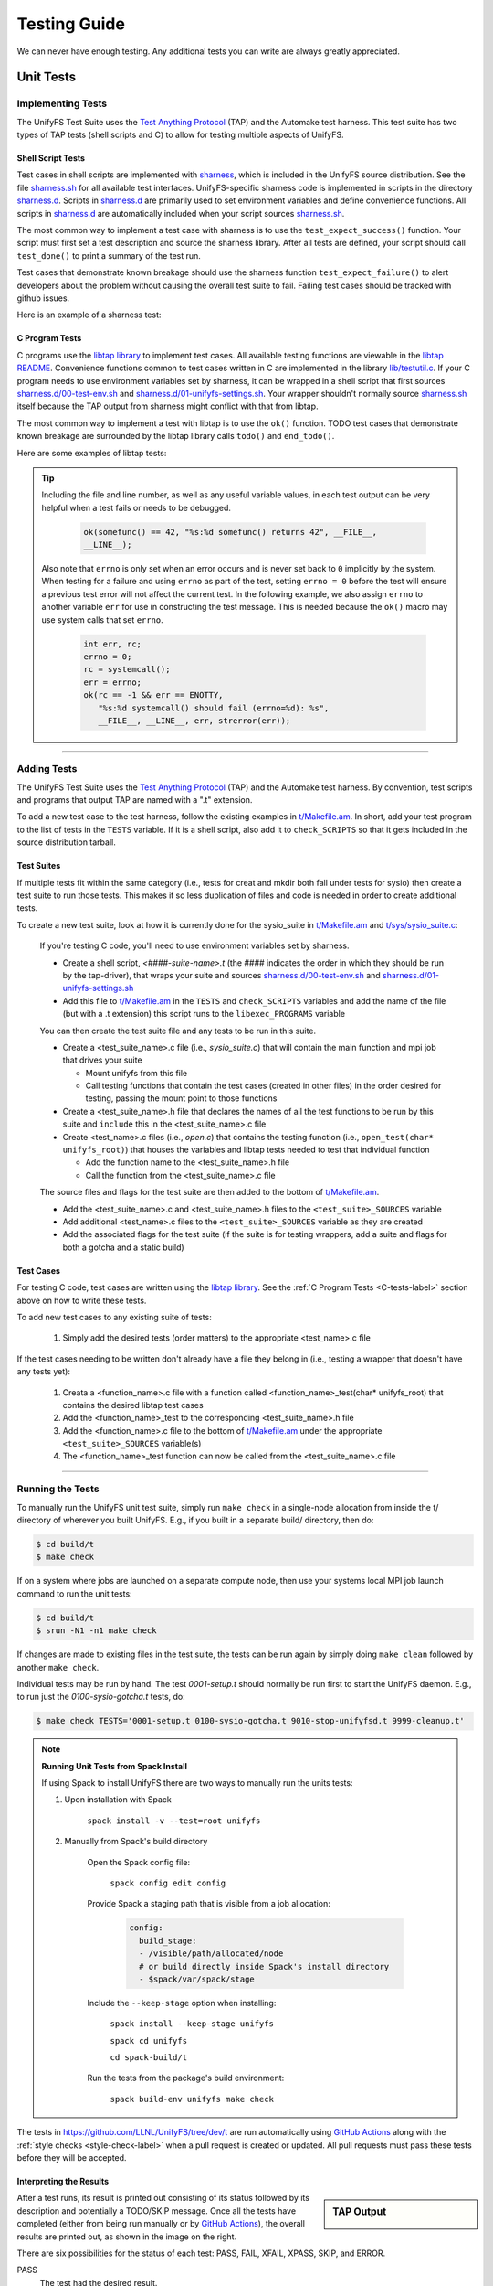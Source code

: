 =============
Testing Guide
=============

We can never have enough testing. Any additional tests you can write are always
greatly appreciated.

----------
Unit Tests
----------

Implementing Tests
******************

The UnifyFS Test Suite uses the `Test Anything Protocol`_ (TAP) and the
Automake test harness. This test suite has two types of TAP tests (shell scripts
and C) to allow for testing multiple aspects of UnifyFS.

Shell Script Tests
^^^^^^^^^^^^^^^^^^

Test cases in shell scripts are implemented with sharness_, which is included
in the UnifyFS source distribution. See the file sharness.sh_ for all available
test interfaces. UnifyFS-specific sharness code is implemented in scripts in
the directory sharness.d_. Scripts in sharness.d_ are primarily used to set
environment variables and define convenience functions. All scripts in
sharness.d_ are automatically included when your script sources sharness.sh_.

The most common way to implement a test case with sharness is to use the
``test_expect_success()`` function. Your script must first set a test
description and source the sharness library. After all tests are defined, your
script should call ``test_done()`` to print a summary of the test run.

Test cases that demonstrate known breakage should use the sharness function
``test_expect_failure()`` to alert developers about the problem without
causing the overall test suite to fail. Failing test cases should be tracked
with github issues.

Here is an example of a sharness test:

.. code-block:: Bash
    :linenos:

    #!/bin/sh

    test_description="My awesome test cases"

    . $(dirname $0)/sharness.sh

    test_expect_success "Verify some critical invariant" '
        test 1 -eq 1
    '

    test_expect_failure "Prove this someday" '
        test "P" == "NP"
    '

    # Various tests available to use inside test_expect_success/failure
    test_expect_success "Show various available tests" '
        test_path_is_dir /somedir
        test_must_fail test_dir_is_empty /somedir
        test_path_is_file /somedir/somefile
    '

    # Use test_set_prereq/test_have_prereq to conditionally skip tests
    [[ -n $(which h5cc 2>/dev/null) ]] && test_set_prereq HAVE_HDF5
    if test_have_prereq HAVE_HDF5; then
        # run HDF5 tests
    fi

    # Can also check for prereq in individual test
    test_expect_success HAVE_HDF5 "Run HDF5 test" '
        # Run HDF5 test
    '

    test_done

.. _C-tests-label:

C Program Tests
^^^^^^^^^^^^^^^

C programs use the `libtap library`_ to implement test cases. All available
testing functions are viewable in the `libtap README`_. Convenience functions
common to test cases written in C are implemented in the library
`lib/testutil.c`_. If your C program needs to use environment variables set by
sharness, it can be wrapped in a shell script that first sources
`sharness.d/00-test-env.sh`_ and `sharness.d/01-unifyfs-settings.sh`_. Your
wrapper shouldn't normally source sharness.sh_ itself because the TAP output
from sharness might conflict with that from libtap.

The most common way to implement a test with libtap is to use the ``ok()``
function. TODO test cases that demonstrate known breakage are surrounded by the
libtap library calls ``todo()`` and ``end_todo()``.

Here are some examples of libtap tests:

.. code-block:: C
    :linenos:

    #include "t/lib/tap.h"
    #include "t/lib/testutil.h"
    #include <string.h>

    int main(int argc, char *argv[])
    {
        int result;

        result = (1 == 1);
        ok(result, "1 equals 1: %d", result);

        /* Or put a function call directly in test */
        ok(somefunc() == 42, "somefunc() returns 42");
        ok(somefunc() == -1, "somefunc() should fail");

        /* Use pass/fail for more complex code paths */
        int x = somefunc();
        if (x > 0) {
            pass("somefunc() returned a valid value");
        } else {
            fail("somefunc() returned an invalid value");
        }

        /* Use is/isnt for string comparisions */
        char buf[64] = {0};
        ok(fread(buf, 12, 1, fd) == 1, "read 12 bytes into buf);
        is(buf, "hello world", "buf is \"hello world\"");

        /* Use cmp_mem to test first n bytes of memory */
        char* a = "foo";
        char* b = "bar";
        cmp_mem(a, b, 3);

        /* Use like/unlike to string match to a POSIX regex */
        like("stranger", "^s.(r).*\\1$", "matches the regex");

        /* Use dies_ok/lives_ok to test whether code causes an exit */
        dies_ok({int x = 0/0;}, "divide by zero crashes");

        /* Use todo for failing tests to be notified when they start passing */
        todo("Prove this someday");
        result = strcmp("P", "NP");
        ok(result == 0, "P equals NP: %d", result);
        end_todo;

        /* Use skip/end_skip when a feature isn't implemented yet, or to
        conditionally skip when a resource isn't available */
        skip(TRUE, 2, "Reason for skipping tests");
        ok(1);
        ok(2);
        end_skip;

        #ifdef HAVE_SOME_FEATURE
            ok(somefunc());
            ok(someotherfunc());
        #else
            skip(TRUE, 2, "Don't have SOME_FEATURE");
            end_skip;
        #endif

        done_testing();
    }

.. tip::

    Including the file and line number, as well as any useful variable values,
    in each test output can be very helpful when a test fails or needs to be
    debugged.

        .. code-block:: C

            ok(somefunc() == 42, "%s:%d somefunc() returns 42", __FILE__,
            __LINE__);

    Also note that ``errno`` is only set when an error occurs and is never set
    back to ``0`` implicitly by the system.
    When testing for a failure and using ``errno`` as part of the test,
    setting ``errno = 0`` before the test will ensure a previous test error
    will not affect the current test. In the following example, we also
    assign ``errno`` to another variable ``err`` for use in constructing the
    test message. This is needed because the ``ok()`` macro may use system
    calls that set ``errno``.

        .. code-block:: C

            int err, rc;
            errno = 0;
            rc = systemcall();
            err = errno;
            ok(rc == -1 && err == ENOTTY,
               "%s:%d systemcall() should fail (errno=%d): %s",
               __FILE__, __LINE__, err, strerror(err));

------------

Adding Tests
************

The UnifyFS Test Suite uses the `Test Anything Protocol`_ (TAP) and the
Automake test harness. By convention, test scripts and programs that output
TAP are named with a ".t" extension.

To add a new test case to the test harness, follow the existing examples in
`t/Makefile.am`_. In short, add your test program to the list of tests in the
``TESTS`` variable. If it is a shell script, also add it to ``check_SCRIPTS``
so that it gets included in the source distribution tarball.

Test Suites
^^^^^^^^^^^

If multiple tests fit within the same category (i.e., tests for creat and mkdir
both fall under tests for sysio) then create a test suite to run those tests.
This makes it so less duplication of files and code is needed in order to create
additional tests.

To create a new test suite, look at how it is currently done for the
sysio_suite in `t/Makefile.am`_ and `t/sys/sysio_suite.c`_:

    If you're testing C code, you'll need to use environment variables set by
    sharness.

    - Create a shell script, *<####-suite-name>.t* (the #### indicates the
      order in which they should be run by the tap-driver), that wraps your
      suite and sources `sharness.d/00-test-env.sh`_ and
      `sharness.d/01-unifyfs-settings.sh`_
    - Add this file to `t/Makefile.am`_ in the ``TESTS`` and ``check_SCRIPTS``
      variables and add the name of the file (but with a .t extension) this
      script runs to the ``libexec_PROGRAMS`` variable

    You can then create the test suite file and any tests to be run in this
    suite.

    - Create a <test_suite_name>.c file (i.e., *sysio_suite.c*) that will
      contain the main function and mpi job that drives your suite

      - Mount unifyfs from this file
      - Call testing functions that contain the test cases
        (created in other files) in the order desired for testing, passing the
        mount point to those functions
    - Create a <test_suite_name>.h file that declares the names of all the test
      functions to be run by this suite and ``include`` this in the
      <test_suite_name>.c file
    - Create <test_name>.c files (i.e., *open.c*) that contains the testing
      function (i.e., ``open_test(char* unifyfs_root)``) that houses the
      variables and libtap tests needed to test that individual function

      - Add the function name to the <test_suite_name>.h file
      - Call the function from the <test_suite_name>.c file

    The source files and flags for the test suite are then added to the bottom
    of `t/Makefile.am`_.

    - Add the <test_suite_name>.c and <test_suite_name>.h files to the
      ``<test_suite>_SOURCES`` variable
    - Add additional <test_name>.c files to the ``<test_suite>_SOURCES``
      variable as they are created
    - Add the associated flags for the test suite (if the suite is for testing
      wrappers, add a suite and flags for both a gotcha and a static build)

Test Cases
^^^^^^^^^^

For testing C code, test cases are written using the `libtap library`_. See the
:ref:`C Program Tests <C-tests-label>` section above on how to write these
tests.

To add new test cases to any existing suite of tests:

    1. Simply add the desired tests (order matters) to the appropriate
       <test_name>.c file

If the test cases needing to be written don't already have a file they belong
in (i.e., testing a wrapper that doesn't have any tests yet):

    1. Creata a <function_name>.c file with a function called
       <function_name>_test(char* unifyfs_root) that contains the desired
       libtap test cases
    2. Add the <function_name>_test to the corresponding <test_suite_name>.h
       file
    3. Add the <function_name>.c file to the bottom of `t/Makefile.am`_ under
       the appropriate ``<test_suite>_SOURCES`` variable(s)
    4. The <function_name>_test function can now be called from the
       <test_suite_name>.c file

------------

Running the Tests
*****************

To manually run the UnifyFS unit test suite, simply run ``make check`` in a
single-node allocation from inside the t/ directory of wherever you built
UnifyFS. E.g., if you built in a separate build/ directory, then do:

.. code-block:: BASH

    $ cd build/t
    $ make check

If on a system where jobs are launched on a separate compute node, then use your
systems local MPI job launch command to run the unit tests:

.. code-block:: BASH

    $ cd build/t
    $ srun -N1 -n1 make check

If changes are made to existing files in the test suite, the tests can be run
again by simply doing ``make clean`` followed by another ``make check``.

Individual tests may be run by hand. The test *0001-setup.t* should
normally be run first to start the UnifyFS daemon. E.g., to run just the
*0100-sysio-gotcha.t* tests, do:

.. code-block:: BASH

    $ make check TESTS='0001-setup.t 0100-sysio-gotcha.t 9010-stop-unifyfsd.t 9999-cleanup.t'

.. note:: **Running Unit Tests from Spack Install**

    If using Spack to install UnifyFS there are two ways to manually run the
    units tests:

    1. Upon installation with Spack

        ``spack install -v --test=root unifyfs``

    2. Manually from Spack's build directory

        Open the Spack config file:

            ``spack config edit config``

        Provide Spack a staging path that is visible from a job allocation:

            .. code-block:: yaml

                config:
                  build_stage:
                  - /visible/path/allocated/node
                  # or build directly inside Spack's install directory
                  - $spack/var/spack/stage

        Include the ``--keep-stage`` option when installing:

            ``spack install --keep-stage unifyfs``

            ``spack cd unifyfs``

            ``cd spack-build/t``

        Run the tests from the package's build environment:

            ``spack build-env unifyfs make check``

The tests in https://github.com/LLNL/UnifyFS/tree/dev/t are run automatically
using `GitHub Actions`_ along with the :ref:`style checks <style-check-label>`
when a pull request is created or updated. All pull requests must pass these
tests before they will be accepted.

Interpreting the Results
^^^^^^^^^^^^^^^^^^^^^^^^

.. sidebar:: TAP Output

    .. image:: images/tap-output.png
        :align: center

After a test runs, its result is printed out consisting of its status followed
by its description and potentially a TODO/SKIP message. Once all the tests
have completed (either from being run manually or by `GitHub Actions`_), the overall
results are printed out, as shown in the image on the right.


There are six possibilities for the status of each test: PASS, FAIL, XFAIL,
XPASS, SKIP, and ERROR.

PASS
    The test had the desired result.
FAIL
    The test did not have the desired result. These must be fixed before any
    code changes can be accepted.

    If a FAIL occurred after code had been added/changed then most likely a bug
    was introduced that caused the test to fail. Some tests may fail as a
    result of earlier tests failing. Fix bugs that are causing earlier tests
    to fail first as, once they start passing, subsequent tests are likely to
    start passing again as well.
XFAIL
    The test was expected to fail, and it did fail.

    An XFAIL is created by surrounding a test with ``todo()`` and ``end_todo``.
    These are tests that have identified a bug that was already in the code,
    but the cause of the bug hasn't been found/resolved yet. An optional
    message can be passed to the ``todo("message")`` call which will be printed
    after the test has run. Use this to explain how the test should behave or
    any thoughts on why it might be failing. An XFAIL is not meant to be used
    to make a failing test start "passing" if a bug was introduced by code
    changes.
XPASS
    A test passed that was expected to fail. These must be fixed before any
    code changes can be accepted.

    The relationship of an XPASS to an XFAIL is the same as that of a FAIL to a
    PASS. An XPASS will typically occur when a bug causing an XFAIL has been
    fixed and the test has started passing. If this is the case, remove the
    surrounding ``todo()`` and ``end_todo`` from the failing test.
SKIP
    The test was skipped.

    Tests are skipped because what they are testing hasn't been implemented
    yet, or they apply to a feature/variant that wasn't included in the build
    (i.e., HDF5). A SKIP is created by surrounding the test(s) with
    ``skip(test, n, message)`` and ``end_skip`` where the ``test`` is what
    determines if these tests should be skipped and ``n`` is the number of
    subsequent tests to skip. Remove these if it is no longer desired for those
    tests to be skipped.
ERROR
    A test or test suite exited with a non-zero status.

    When a test fails, the containing test suite will exit with a non-zero
    status, causing an ERROR. Fixing any test failures should resolve the
    ERROR.

Running the Examples
^^^^^^^^^^^^^^^^^^^^

To run any of these examples manually, refer to the :doc:`examples`
documentation.

The UnifyFS examples_ are also being used as integration tests with
continuous integration tools such as Bamboo_ or `GitLab CI`_.

------------

-----------------
Integration Tests
-----------------

The UnifyFS examples_ are being used as integration tests with continuation
integration tools such as Bamboo_ or `GitLab CI`_.

To run any of these examples manually, refer to the :doc:`examples`
documentation.

------------

Configuration Variables
***********************

Along with the already provided :doc:`configuration` options/environment
variables, there are environment variables used by the integration testing
suite that can also be set in order to change the default behavior.

Key Variables
^^^^^^^^^^^^^

These environment variables can be set prior to sourcing the *t/ci/001-setup.sh*
script and will affect how the overall integration suite operates.

``UNIFYFS_INSTALL``
"""""""""""""""""""

USAGE: ``UNIFYFS_INSTALL=/path/to/dir/containing/UnifyFS/bin/directory``

The full path to the directory containing the *bin/* and *libexec/* directories
for your UnifyFS installation. Set this envar to prevent the integration tests
from searching for a UnifyFS installation automatically. Where the automatic
search starts can be altered by setting the ``$BASE_SEARCH_DIR`` variable.

``UNIFYFS_CI_NPROCS``
"""""""""""""""""""""

USAGE: ``UNIFYFS_CI_NPROCS=<number-of-process-per-node>``

The number of processes to use per node inside a job allocation. This defaults
to 1 process per node.  This can be adjusted if more processes are desired
on multiple nodes or multiple processes are desired on a single node.

``UNIFYFS_CI_TEMP_DIR``
"""""""""""""""""""""""

USAGE: ``UNIFYFS_CI_TEMP_DIR=/path/for/temporary/files/created/by/UnifyFS``

Can be used as a shortcut to set ``UNIFYFS_RUNSTATE_DIR`` and
``UNIFYFS_META_DB_PATH`` to the same path.  This envar defaults to
``UNIFYFS_CI_TEMP_DIR=${TMPDIR}/unifyfs.${USER}.${JOB_ID}``.

``UNIFYFS_CI_LOG_CLEANUP``
""""""""""""""""""""""""""

USAGE: ``UNIFYFS_CI_LOG_CLEANUP=yes|YES|no|NO``

In the event ``$UNIFYFS_LOG_DIR`` has **not** been set, the logs will be put in
``$SHARNESS_TRASH_DIRECTORY``, as set up by sharness.sh_, and cleaned up
automatically after the tests have run. The logs will be in a
*<system-name>_<jobid>/* subdirectory. Should any tests fail, sharness does not
clean up the trash directory for debugging purposes. Setting
``UNIFYFS_CI_LOG_CLEANUP=no|NO`` will move the *<system-name>_<jobid>/* logs
directory to ``$UNIFYFS_CI_DIR`` (the directory containing the integration
testing scripts) to allow them to persist even when all tests pass. This envar
defauls to ``yes``.

.. note::

    Setting ``$UNIFYFS_LOG_DIR`` will put all created logs in the designated path
    and will not clean them up.

``UNIFYFS_CI_HOST_CLEANUP``
"""""""""""""""""""""""""""

USAGE: ``UNIFYFS_CI_HOST_CLEANUP=yes|YES|no|NO``

After all tests have run, the nodes on which the tests were ran will
automatically be cleaned up. This cleanup includes ensuring ``unifyfsd`` has
stopped and deleting any files created by UnifyFS or its dependencies. Set
``UNIFYFS_CI_HOST_CLEANUP=no|NO`` to skip cleaning up. This envar defaults to
``yes``.

.. note::

    PDSH_ is required for cleanup and cleaning up is simply skipped if not
    found.

``UNIFYFS_CI_CLEANUP``
""""""""""""""""""""""

USAGE: ``UNIFYFS_CI_CLEANUP=yes|YES|no|NO``

Setting this to ``no|NO`` sets both ``$CI_LOG_CLEANUP`` and
``$UNIFYFS_CI_HOST_CLEANUP`` to ``no|NO``.

``UNIFYFS_CI_TEST_POSIX``
"""""""""""""""""""""""""

USAGE: ``UNIFYFS_CI_TEST_POSIX=yes|YES|no|NO``

Determines whether any ``<example-name>-posix`` tests should be run since they
require a real mountpoint to exist.

This envar defaults to ``no``. Setting this to ``yes`` will run the posix
version of tests along with the regular tests. When ``$UNIFYFS_MOUNTPOINT`` is
set to a existing directory, this option is set to ``no``. This is to allow
running the tests a first time with a fake mountpoint while the posix tests use
an existing mountpoint. Then the regular tests can be run again using an
existing mountpoint and the posix tests won't be run twice.

An example of testing a posix example can be see :ref:`below <posix-ex-label>`.

.. note::

    The posix mountpoint envar, ``UNIFYFS_CI_POSIX_MP``, is set to be located
    inside ``$SHARNESS_TRASH_DIRECTORY`` automatically and cleaned up
    afterwards. However, this envar can be set before running the integration
    tests as well. If setting this, ensure that it is a shared file system that
    all allocated nodes can see.

Additional Variables
^^^^^^^^^^^^^^^^^^^^

After sourcing the *t/ci/001-setup.sh* script there will be additional variables
available that may be useful when writing/adding additional tests.

Directory Structure
"""""""""""""""""""

File structure here is assuming UnifyFS was cloned to ``$HOME``.

``UNIFYFS_CI_DIR``
    Directory containing the CI testing scripts. *$HOME/UnifyFS/t/ci/*
``SHARNESS_DIR``
    Directory containing the base sharness scripts. *$HOME/UnifyFS/t/*
``UNIFYFS_SOURCE_DIR``
    Directory containing the UnifyFS source code. *$HOME/UnifyFS/*
``BASE_SEARCH_DIR``
    Parent directory containing the UnifyFS source code. Starting place to auto
    search for UnifyFS install when ``$UNIFYFS_INSTALL`` isn't provided. *$HOME/*

Executable Locations
""""""""""""""""""""

``UNIFYFS_BIN``
    Directory containing ``unifyfs`` and ``unifyfsd``. *$UNIFYFS_INSTALL/bin*
``UNIFYFS_EXAMPLES``
    Directory containing the compiled examples_. *$UNIFYFS_INSTALL/libexec*

Resource Managers
"""""""""""""""""

``JOB_RUN_COMMAND``
    The base MPI job launch command established according to the detected
    resource manager, number of allocated nodes, and ``$UNIFYFS_CI_NPROCS``.

    The LSF variables below will also affect the default version of this command
    when using that resource manager.
``JOB_RUN_ONCE_PER_NODE``
    MPI job launch command to only run a single process on each allocated node
    established according to the detected resource manager.
``JOB_ID``
    The ID assigned to the current CI job as established by the detected
    resource manager.

LSF
"""

Additional variables used by the LSF resource manager to determine how jobs are
launched with ``$JOB_RUN_COMMAND``. These can also be set prior to sourcing the
*t/ci/001-setup.sh* script and will affect how the integration tests run.

``UNIFYFS_CI_NCORES``
    Number of cores-per-resource-set to use. Defaults to 20.
``UNIFYFS_CI_NRS_PER_NODE``
    Number of resource-sets-per-node to use. Defaults to 1.
``UNIFYFS_CI_NRES_SETS``
    Total number of resource sets to use. Defaults to (number_of_nodes) *
    (``$UNIFYFS_CI_NRS_PER_NODE``).

Misc
""""

``KB``
    :math:`2^{10}`
``MB``
    :math:`2^{20}`
``GB``
    :math:`2^{30}`

------------

Running the Tests
*****************

.. attention::

    UnifyFS's integration test suite requires MPI and currently only supports
    ``srun`` and ``jsrun`` MPI launch commands.

UnifyFS's integration tests are primarly set up to run distinct suites of tests,
however they can also all be run at once or manually for more fine-grained
control.

The testing scripts in `t/ci`_ depend on sharness_, which is set up in the
containing *t/* directory. These tests will not function properly if moved or if
the sharness files cannot be found.

Before running any tests, ensure either compute nodes have been interactively
allocated or run via a batch job submission.

Make sure all :ref:`dependencies <spack-build-label>` are installed and loaded.

The *t/ci/RUN_CI_TESTS.sh* script is designed to simplify running various suites
of tests.

.. rubric:: ``RUN_CI_TESTS.sh`` Script

.. code-block:: Bash

    Usage: ./RUN_CI_TESTS.sh [-h] -s {all|[writeread,[write|read],pc,stage]} -t {all|[posix,mpiio]}

    Any previously set UnifyFS environment variables will take precedence.

    Options:
      -h, --help
             Print this help message

      -s, --suite {all|[writeread,[write|read],pc,stage]}
             Select the test suite(s) to be run
             Takes a comma-separated list of available suites

      -t, --type {all|[posix,mpiio]}
             Select the type(s) of each suite to be run
             Takes a comma-separated list of available types
             Required with --suite unless stage is the only suite selected

.. note:: **Running Integration Tests from Spack Build**

    Running the integration tests from a Spack_ installation of UnifyFS requires
    telling Spack to use a different location for staging the build in order to
    have the source files available from inside a job allocation.

    Open the Spack config file:

        ``spack config edit config``

    Provide a staging path that is visible to all nodes from a job allocations:

        .. code-block:: yaml

            config:
              build_stage:
              - /visible/path/from/all/allocated/nodes
              # or build directly inside Spack's install directory
              - $spack/var/spack/stage

    Include the ``--keep-stage`` option when installing:

        ``spack install --keep-stage unifyfs``

    Allocate compute nodes and spawn a new shell containing the package's build
    environment:

        ``spack build-env unifyfs bash``

    Run the integration tests:

        ``spack load unifyfs``

        ``spack cd unifyfs``

        ``cd t/ci``

        # Run tests using any of the following formats

Individual Suites
^^^^^^^^^^^^^^^^^

To run individual test suites, indicate the desired suite(s) and type(s) when
running *RUN_CI_TESTS.sh*. E.g.:

.. code-block:: BASH

    $ ./RUN_CI_TESTS.sh -s writeread -t mpiio

or

.. code-block:: BASH

    $ prove -v RUN_CI_TESTS.sh :: -s writeread -t mpiio

The ``-s|--suite`` and ``-t|--type`` options flag which set(s) of tests to run.
Each suite (aside from ``stage``) requires a type to be selected as well. Note
that if ``all`` is selected, the other arguments are redundant. If the ``read``
suite is selected, then the ``write`` argument is redundant.

Available suites: all|[writeread,[write,read],pc,stage]
  all:       run all suites
  writeread: run writeread tests
  write:     run write tests only (redundant if read also set)
  read:      run write then read tests (all-hosts producer-consumer tests)
  pc:        run producer-consumer tests (disjoint sets of hosts)
  stage:     run stage tests (type not required)

Available types: all|[posix,mpiio]
  all:   run all types
  posix: run posix versions of above suites
  mpiio: run mpiio versions of above suites

All Tests
^^^^^^^^^

.. warning::

  If running all or most tests within a single allocation, a large amount of
  time and storage space will be required. Even if enough of both are available,
  it is still possible the run may hit other limitations (e.g.,
  ``client_max_files``, ``client_max_active_requests``,
  ``server_max_app_clients``). To avoid this, run individual suites from
  separate job allocations.

To run all of the tests, run *RUN_CI_TESTS.sh* with the all suites and types
options.

.. code-block:: BASH

    $ ./RUN_CI_TESTS.sh -s all -t all

or

.. code-block:: BASH

    $ prove -v RUN_CI_TESTS.sh :: -s all -t all

Subsets of Individual Suites
^^^^^^^^^^^^^^^^^^^^^^^^^^^^

Subsets of individual test suites can be run manually. This can be useful when
wanting more fine-grained control or for testing a specific configuration. To
run manually, the testing functions and variables need to be set up first and
then the UnifyFS servers need to be started.

First source the *t/ci/001-setup.sh* script whereafter sharness will change
directories to the ``$SHARNESS_TRASH_DIRECTORY``. To account for this, prefix
each subsequent script with ``$UNIFYFS_CI_DIR/`` when sourcing. Start the
servers next by sourcing *002-start-server.sh* followed by each desired test
script. When finished, source *990-stop-server.sh* last to stop the servers,
report the results, and clean up.

.. code-block:: BASH

    $ . ./001-setup.sh
    $ . $UNIFYFS_CI_DIR/002-start-server.sh
    $ . $UNIFYFS_CI_DIR/100-writeread-tests.sh --laminate --shuffle --mpiio
    $ . $UNIFYFS_CI_DIR/990-stop-server.sh

The various CI test suites can be run multiple times with different behaviors.
These behaviors are continually being extended. The `-h|--help` option for each
script can show what alternate behaviors are currently implemented along with
additional information for that particular suite.

.. code-block:: BASH

    [prompt]$ ./100-writeread-tests.sh --help
    Usage: 100-writeread-tests.sh [options...]

      options:
        -h, --help        print help message
        -l, --laminate    laminate between writing and reading
        -M, --mpiio       use MPI-IO instead of POSIX I/O
        -x, --shuffle     read different data than written

------------

Adding New Tests
****************

In order to add additional tests for different workflows, create a script after
the fashion of `t/ci/100-writeread-tests.sh`_ where the prefixed number
indicates the desired order for running the tests. Then source that script in
`t/ci/RUN_CI_TESTS.sh`_ in the desired order. The different test suite scripts
themselves can also be edited to add/change the number, types, and various
behaviors each suite will execute.

Just like the helpers functions found in sharness.d_, there are continuous
integration helper functions (see :ref:`below <helper-label>` for more details)
available in `t/ci/ci-functions.sh`_. These exist to help make adding new tests
as simple as possible.

One particularly useful function is ``unify_run_test()``. Currently, this
function is set up to work for the *write*, *read*, *writeread*, and
*checkpoint-restart* examples. This function sets up the MPI job run command and
default options as well as any default arguments wanted by all examples. See
:ref:`below <unify-run-test-label>` for details.

.. _helper-label:

Testing Helper Functions
^^^^^^^^^^^^^^^^^^^^^^^^

There are helper functions available in `t/ci/ci-functions.sh`_ that can make
running and testing the examples much easier. These may get adjusted over time
to accommodate other examples, or additional functions may need to be written.
Some of the main helper functions that might be useful for running examples are:

.. _unify-run-test-label:

``unify_run_test()``
""""""""""""""""""""

USAGE: ``unify_run_test app_name "app_args" [output_variable_name]``

Given a example application name and application args, this function runs the
example with the appropriate MPI runner and args. This function is meant to make
running the cr, write, read, and writeread examples as easy as possible.

The ``build_test_command()`` function is called by this function which
automatically sets any options that are always wanted (-vkfo as well as -U and
the appropriate -m if posix test or not). The stderr output file is also created
(based on the filename that is autogenerated) and the appropriate option is set
for the MPI job run command.

Args that can be passed in are ([-cblnpx][-A|-L|-M|-N|-P|-S|-V]). All other args
(see :ref:`Running the Examples <run-ex-label>`) are set automatically,
including the outfile and filename (which are generated based on the input
``$app_name`` and ``$app_args``).

The third parameter is an optional "pass-by-reference" parameter that can
contain the variable name for the resulting output to be stored in, allowing
this function to be used in one of two ways:

.. code-block:: BASH
    :caption: Using command substitution

    app_output=$(unify_run_test $app_name "$app_args")

or

.. code-block:: BASH
    :caption: Using a "pass-by-reference" variable

    unifyfs_run_test $app_name "$app_args" app_output

This function returns the return code of the executed example as well as the
output produced by running the example.

.. note::

    If ``unify_run_test()`` is simply called with only two arguments and without
    using command substitution, the resulting output will be sent to the standard
    output.

The results can then be tested with sharness_:

.. code-block:: BASH
    :emphasize-lines: 7,11-14

    basetest=writeread
    runmode=static

    app_name=${basetest}-${runmode}
    app_args="-p n1 -n32 -c $((16 * $KB)) -b $MB

    unify_run_test $app_name "$app_args" app_output
    rc=$?
    line_count=$(echo "$app_output" | wc -l)

    test_expect_success "$app_name $app_args: (line_count=$line_count, rc=$rc)" '
        test $rc = 0 &&
        test $line_count = 8
    '

``get_filename()``
""""""""""""""""""

USAGE: ``get_filename app_name app_args [app_suffix]``

Builds and returns the filename with the provided suffix based on the input
app_name and app_args.

The filename in ``$UNIFYFS_MOUNTPOINT`` will be given a ``.app`` suffix.

This allows tests to get what the filename will be in advance if called
from a test suite. This can be used for posix tests to ensure the file showed
up in the mount point, as well as for read, cp, stat tests that potentially need
the filename from a previous test prior to running.

Error logs and outfiles are also created with this filename, with a ``.err`` or
``.out`` suffix respectively, and placed in the logs directory.

Returns a string with the spaces removed and hyphens replaced by underscores.

.. code-block:: BASH

    get_filename write-static "-p n1 -n 32 -c 1024 -b 1048576" ".app"
    write-static_pn1_n32_c1KB_b1MB.app

Some uses cases may be:

- posix tests where the file existence is checked for after a test was run
- read, cp, or stat tests where an already existing filename from a prior test
  might be needed

For example:

.. _posix-ex-label:

.. code-block:: BASH
    :emphasize-lines: 10,15

    basetest=writeread
    runmode=posix

    app_name=${basetest}-${runmode}
    app_args="-p nn -n32 -c $((16 * $KB)) -b $MB

    unify_run_test $app_name "$app_args" app_output
    rc=$?
    line_count=$(echo "$app_output" | wc -l)
    filename=$(get_filename $app_name "$app_args" ".app")

    test_expect_success POSIX "$app_name $app_args: (line_count=$line_count, rc=$rc)" '
        test $rc = 0 &&
        test $line_count = 8 &&
        test_path_has_file_per_process $UNIFYFS_CI_POSIX_MP $filename
    '

Additional Functions
""""""""""""""""""""

There are other convenience functions used bythat my be helpful in writing/adding tests are also
found in `t/ci/ci-functions.sh`_:

``find_executable()``
    USAGE: ``find_executable abs_path *file_name|*path/file_name [prune_path]``

    Locate the desired executable file when provided an absolute path of where
    to start searching, the name of the file with an optional preceding path,
    and an optional prune_path, or path to omit from the search.

    Returns the path of the first executable found with the given name and
    optional prefix.
``elapsed_time()``
    USAGE: ``elapsed_time start_time_in_seconds end_time_in_seconds``

    Calculates the elapsed time between two given times.

    Returns the elapsed time formatted as HH:MM:SS.
``format_bytes()``
    USAGE: ``format_bytes int``

    Returns the input bytes formatted as KB, MB, or GB (1024 becomes 1KB).

Sharness Helper Functions
^^^^^^^^^^^^^^^^^^^^^^^^^

There are also additional sharness functions for testing the examples available
when `t/ci/ci-functions.sh`_ is sourced. These are to be used with sharness_ for
testing the results of running the examples with or without using the
:ref:`Example Helper Functions <helper-label>`.

``process_is_running()``
""""""""""""""""""""""""

USAGE: ``process_is_running process_name seconds_before_giving_up``

Checks if a process with the given name is running on every host, retrying up to
a given number of seconds before giving up. This function overrides the
``process_is_running()`` function used by the UnifyFS unit tests. The primary
difference being that this function checks for the process on every host.

Expects two arguments:

- $1 - Name of a process to check for
- $2 - Number of seconds to wait before giving up

.. code-block:: BASH

    test_expect_success "unifyfsd is running" '
        process_is_running unifyfsd 5
    '

``process_is_not_running()``
""""""""""""""""""""""""""""

USAGE: ``process_is_not_running process_name seconds_before_giving_up``

Checks if a process with the given name is not running on every host, retrying
up to a given number of seconds before giving up. This function overrides the
``process_is_not_running()`` function used by the UnifyFS unit tests. The primary
difference being that this function checks that the process is not running on
every host.

Expects two arguments:

- $1 - Name of a process to check for
- $2 - Number of seconds to wait before giving up

.. code-block:: BASH

    test_expect_success "unifyfsd is not running" '
        process_is_not_running unifyfsd 5
    '

``test_path_is_dir()``
""""""""""""""""""""""

USAGE: ``test_path_is_dir dir_name [optional]``

Checks that a directory with the given name exists and is accessible from each
host. Does NOT need to be a shared directory. This function overrides the
``test_path_is_dir()`` function in sharness.sh_, the primary difference being
that this function checks for the dir on every host in the allocation.

Takes once argument with an optional second:

- $1 - Path of the directory to check for
- $2 - Can be given to provide a more precise diagnosis

.. code-block:: BASH

    test_expect_success "$dir_name is an existing directory" '
        test_path_is_dir $dir_name
    '

``test_path_is_shared_dir()``
"""""""""""""""""""""""""""""

USAGE: ``test_path_is_shared_dir dir_name [optional]``

Check if same directory (actual directory, not just name) exists and is
accessible from each host.

Takes once argument with an optional second:

- $1 - Path of the directory to check for
- $2 - Can be given to provide a more precise diagnosis

.. code-block:: BASH

    test_expect_success "$dir_name is a shared directory" '
        test_path_is_shared_dir $dir_name
    '

``test_path_has_file_per_process()``
""""""""""""""""""""""""""""""""""""

USAGE: ``test_path_has_file_per_process dir_path file_name [optional]``

Check if the provided directory path contains a file-per-process of the provided
file name. Assumes the directory is a shared directory.

Takes two arguments with an optional third:

- $1 - Path of the shared directory to check for the files
- $2 - File name without the appended process number
- $3 - Can be given to provided a more precise diagnosis

.. code-block:: BASH

    test_expect_success "$dir_name has file-per-process of $file_name" '
        test_path_has_file_per_process $dir_name $file_name
    '

There are other helper functions available as well, most of which are being used
by the test suite itself. Details on these functions can be found in their
comments in `t/ci/ci-functions.sh`_.

.. explicit external hyperlink targets

.. _Bamboo: https://www.atlassian.com/software/bamboo
.. _GitHub Actions: https://docs.github.com/en/actions
.. _GitLab CI: https://about.gitlab.com
.. _examples: https://github.com/LLNL/UnifyFS/tree/dev/examples/src
.. _libtap library: https://github.com/zorgnax/libtap
.. _libtap README: https://github.com/zorgnax/libtap/blob/master/README.md
.. _lib/testutil.c: https://github.com/LLNL/UnifyFS/blob/dev/t/lib/testutil.c
.. _PDSH: https://github.com/chaos/pdsh
.. _sharness: https://github.com/chriscool/sharness
.. _sharness.d: https://github.com/LLNL/UnifyFS/tree/dev/t/sharness.d
.. _sharness.d/00-test-env.sh: https://github.com/LLNL/UnifyFS/blob/dev/t/sharness.d/00-test-env.sh
.. _sharness.d/01-unifyfs-settings.sh: https://github.com/LLNL/UnifyFS/blob/dev/t/sharness.d/01-unifyfs-settings.sh
.. _sharness.sh: https://github.com/LLNL/UnifyFS/blob/dev/t/sharness.sh
.. _Spack: https://github.com/spack/spack
.. _t/ci: https://github.com/LLNL/UnifyFS/blob/dev/t/ci
.. _t/Makefile.am: https://github.com/LLNL/UnifyFS/blob/dev/t/Makefile.am
.. _t/sys/sysio_suite.c: https://github.com/LLNL/UnifyFS/blob/dev/t/sys/sysio_suite.c
.. _t/ci/100-writeread-tests.sh: https://github.com/LLNL/UnifyFS/blob/dev/t/ci/100-writeread-tests.sh
.. _t/ci/ci-functions.sh: https://github.com/LLNL/UnifyFS/blob/dev/t/ci/ci-functions.sh
.. _t/ci/RUN_CI_TESTS.sh: https://github.com/LLNL/UnifyFS/blob/dev/t/ci/RUN_CI_TESTS.sh
.. _Test Anything Protocol: https://testanything.org
